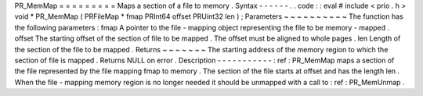 PR_MemMap
=
=
=
=
=
=
=
=
=
Maps
a
section
of
a
file
to
memory
.
Syntax
-
-
-
-
-
-
.
.
code
:
:
eval
#
include
<
prio
.
h
>
void
*
PR_MemMap
(
PRFileMap
*
fmap
PRInt64
offset
PRUint32
len
)
;
Parameters
~
~
~
~
~
~
~
~
~
~
The
function
has
the
following
parameters
:
fmap
A
pointer
to
the
file
-
mapping
object
representing
the
file
to
be
memory
-
mapped
.
offset
The
starting
offset
of
the
section
of
file
to
be
mapped
.
The
offset
must
be
aligned
to
whole
pages
.
len
Length
of
the
section
of
the
file
to
be
mapped
.
Returns
~
~
~
~
~
~
~
The
starting
address
of
the
memory
region
to
which
the
section
of
file
is
mapped
.
Returns
NULL
on
error
.
Description
-
-
-
-
-
-
-
-
-
-
-
:
ref
:
PR_MemMap
maps
a
section
of
the
file
represented
by
the
file
mapping
fmap
to
memory
.
The
section
of
the
file
starts
at
offset
and
has
the
length
len
.
When
the
file
-
mapping
memory
region
is
no
longer
needed
it
should
be
unmapped
with
a
call
to
:
ref
:
PR_MemUnmap
.

